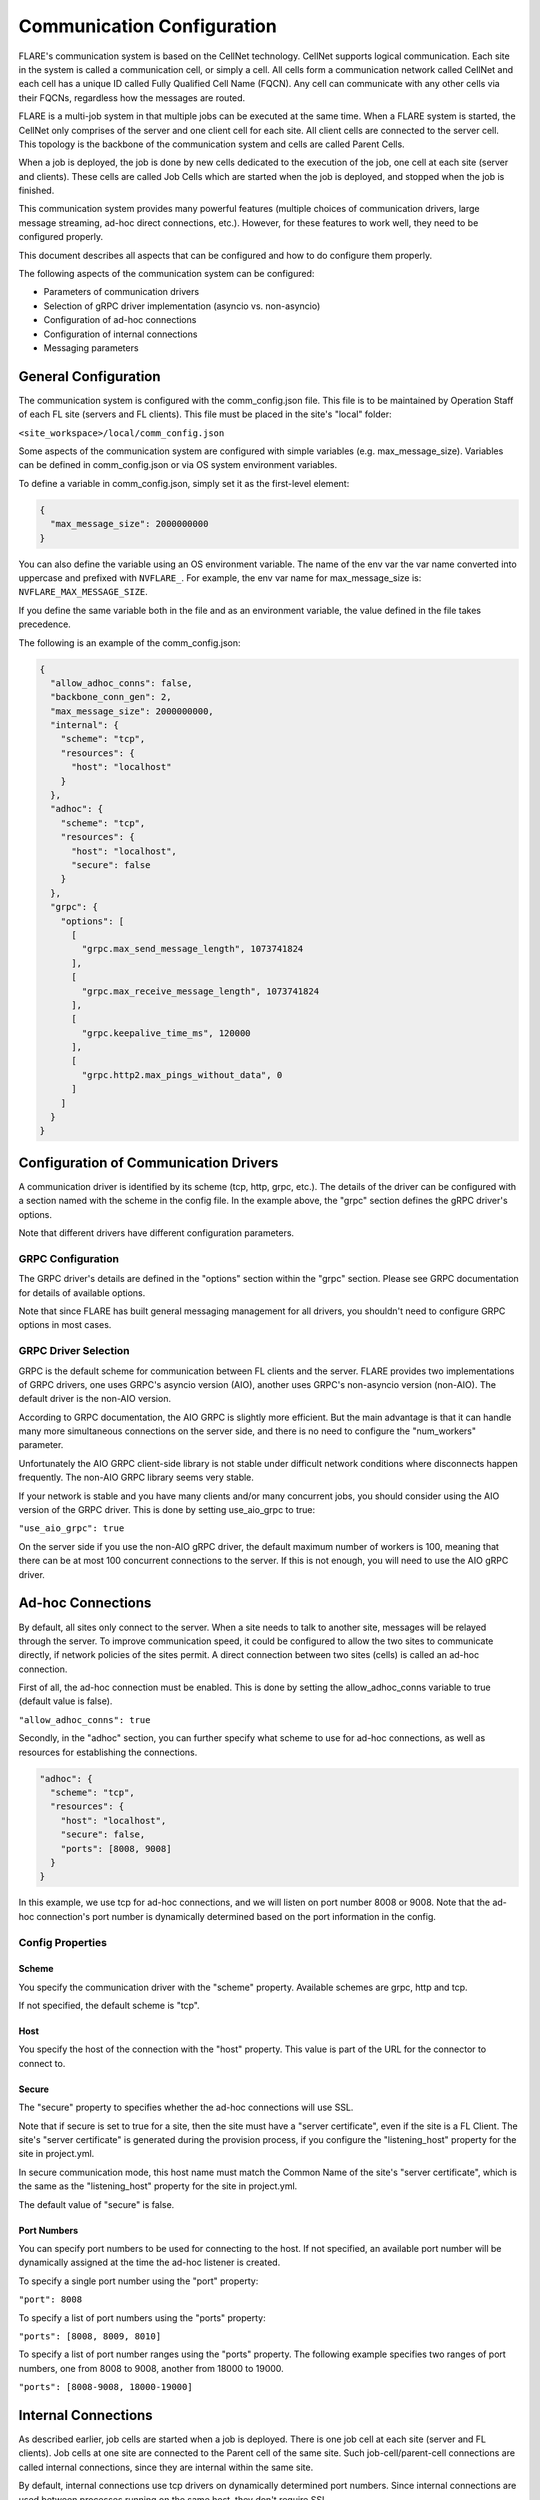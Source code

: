 .. _communication_configuration:

###########################
Communication Configuration
###########################

FLARE's communication system is based on the CellNet technology.
CellNet supports logical communication. Each site in the system is called a communication cell, or simply a cell.
All cells form a communication network called CellNet and each cell has a unique ID called Fully Qualified Cell Name (FQCN).
Any cell can communicate with any other cells via their FQCNs, regardless how the messages are routed. 

FLARE is a multi-job system in that multiple jobs can be executed at the same time.
When a FLARE system is started, the CellNet only comprises of the server and one client cell for each site.
All client cells are connected to the server cell. This topology is the backbone of the communication system and cells are called Parent Cells.

When a job is deployed, the job is done by new cells dedicated to the execution of the job, one cell at each site (server and clients).
These cells are called Job Cells which are started when the job is deployed, and stopped when the job is finished.

This communication system provides many powerful features (multiple choices of communication drivers, large message streaming, ad-hoc direct connections, etc.).
However, for these features to work well, they need to be configured properly.

This document describes all aspects that can be configured and how to do configure them properly.

The following aspects of the communication system can be configured:

- Parameters of communication drivers
- Selection of gRPC driver implementation (asyncio vs. non-asyncio)
- Configuration of ad-hoc connections
- Configuration of internal connections
- Messaging parameters

General Configuration
=====================

The communication system is configured with the comm_config.json file. This file is to be maintained by Operation Staff of each FL site (servers and FL clients).
This file must be placed in the site's "local" folder:

``<site_workspace>/local/comm_config.json``

Some aspects of the communication system are configured with simple variables (e.g. max_message_size).
Variables can be defined in comm_config.json or via OS system environment variables.

To define a variable in comm_config.json, simply set it as the first-level element:

.. code-block:: json

  {
    "max_message_size": 2000000000
  }

You can also define the variable using an OS environment variable. The name of the env var the var name converted into uppercase and prefixed with ``NVFLARE_``.
For example, the env var name for max_message_size is: ``NVFLARE_MAX_MESSAGE_SIZE``.

If you define the same variable both in the file and as an environment variable, the value defined in the file takes precedence.

The following is an example of the comm_config.json:

.. code-block:: json

  {
    "allow_adhoc_conns": false,
    "backbone_conn_gen": 2,
    "max_message_size": 2000000000,
    "internal": {
      "scheme": "tcp",
      "resources": {
        "host": "localhost"
      }
    },
    "adhoc": {
      "scheme": "tcp",
      "resources": {
        "host": "localhost",
        "secure": false
      }
    },
    "grpc": {
      "options": [
        [
          "grpc.max_send_message_length", 1073741824
        ],
        [
          "grpc.max_receive_message_length", 1073741824
        ],
        [
          "grpc.keepalive_time_ms", 120000
        ],
        [
          "grpc.http2.max_pings_without_data", 0
        ]
      ]
    }
  }


Configuration of Communication Drivers
======================================

A communication driver is identified by its scheme (tcp, http, grpc, etc.).
The details of the driver can be configured with a section named with the scheme in the config file. In the example above, the "grpc" section defines the gRPC driver's options.

Note that different drivers have different configuration parameters.

GRPC Configuration
------------------

The GRPC driver's details are defined in the "options" section within the "grpc" section. Please see GRPC documentation for details of available options.

Note that since FLARE has built general messaging management for all drivers, you shouldn't need to configure GRPC options in most cases.

GRPC Driver Selection
---------------------

GRPC is the default scheme for communication between FL clients and the server.
FLARE provides two implementations of GRPC drivers, one uses GRPC's asyncio version (AIO), another uses GRPC's non-asyncio version (non-AIO).
The default driver is the non-AIO version.

According to GRPC documentation, the AIO GRPC is slightly more efficient.
But the main advantage is that it can handle many more simultaneous connections on the server side, and there is no need to configure the "num_workers" parameter.

Unfortunately the AIO GRPC client-side library is not stable under difficult network conditions where disconnects happen frequently.
The non-AIO GRPC library seems very stable.

If your network is stable and you have many clients and/or many concurrent jobs, you should consider using the AIO version of the GRPC driver.
This is done by setting use_aio_grpc to true:

``"use_aio_grpc": true``

On the server side if you use the non-AIO gRPC driver, the default maximum number of workers is 100, meaning that there can be at most 100 concurrent connections to the server.
If this is not enough, you will need to use the AIO gRPC driver.

Ad-hoc Connections
==================

By default, all sites only connect to the server. When a site needs to talk to another site, messages will be relayed through the server.
To improve communication speed, it could be configured to allow the two sites to communicate directly, if network policies of the sites permit.
A direct connection between two sites (cells) is called an ad-hoc connection.

First of all, the ad-hoc connection must be enabled. This is done by setting the allow_adhoc_conns variable to true (default value is false).

``"allow_adhoc_conns": true``

Secondly, in the "adhoc" section, you can further specify what scheme to use for ad-hoc connections, as well as resources for establishing the connections.

.. code-block:: json

  "adhoc": {
    "scheme": "tcp",
    "resources": {
      "host": "localhost",
      "secure": false,
      "ports": [8008, 9008]
    }
  }

In this example, we use tcp for ad-hoc connections, and we will listen on port number 8008 or 9008.
Note that the ad-hoc connection's port number is dynamically determined based on the port information in the config.

Config Properties
-----------------

Scheme
^^^^^^

You specify the communication driver with the "scheme" property. Available schemes are grpc, http and tcp.

If not specified, the default scheme is "tcp".

Host
^^^^

You specify the host of the connection with the "host" property. This value is part of the URL for the connector to connect to.

Secure
^^^^^^

The "secure" property to specifies whether the ad-hoc connections will use SSL.

Note that if secure is set to true for a site, then the site must have a "server certificate", even if the site is a FL Client.
The site's "server certificate" is generated during the provision process, if you configure the "listening_host" property for the site in project.yml.

In secure communication mode, this host name must match the Common Name of the site's "server certificate", which is the same as the "listening_host" property for the site in project.yml.

The default value of "secure" is false.

Port Numbers
^^^^^^^^^^^^

You can specify port numbers to be used for connecting to the host. If not specified, an available port number will be dynamically assigned at the time the ad-hoc listener is created.

To specify a single port number using the "port" property:

``"port": 8008``
	
To specify a list of port numbers using the "ports" property:

``"ports": [8008, 8009, 8010]``

To specify a list of port number ranges using the "ports" property. The following example specifies two ranges of port numbers, one from 8008 to 9008, another from 18000 to 19000.

``"ports": [8008-9008, 18000-19000]``


Internal Connections
====================

As described earlier, job cells are started when a job is deployed. There is one job cell at each site (server and FL clients).
Job cells at one site are connected to the Parent cell of the same site. Such job-cell/parent-cell connections are called internal connections, since they are internal within the same site.

By default, internal connections use tcp drivers on dynamically determined port numbers.
Since internal connections are used between processes running on the same host, they don't require SSL.

If this default setup does not work for you, you can configure it to your liking in the "internal" section. For example:

.. code-block:: json

  "internal": {
    "scheme": "grpc",
    "resources": {
      "host": "localhost",
      "secure": false,
      "ports": [8008, 9008]
    }
  }

In this example, we changed to use "grpc" as the communication scheme.

The syntax and meanings of the properties are exactly the same as the "adhoc" configurations.

Messaging Parameters
====================

FLARE's messaging functions should work well with default configuration settings. However you may find it necessary to tune some parameters under some circumstances.
This section describes all parameters that you can configure.
                                                                   
The messaging parameters can be specified in <site_workspace>/local/comm_config.json file as first-level elements, or by using environment variables as described in the beginning of this document.

This is an example of comm_config.json file with default values for all the parameters,

.. code-block:: json

  {
    "comm_driver_path": "",
    "heartbeat_interval": 60,
    "streaming_chunk_size": 1048576,
    "streaming_read_timeout": 60,
    "streaming_max_out_seq_chunks": 16,
    "streaming_window_size": 16777216,
    "streaming_ack_interval": 4194304,
    "streaming_ack_wait": 10
  }

When large amount of data are exchanged on busy hosts like in LLM training, following parameters are recommended in <site_workspace>/local/comm_config.json on both servers and clients,

.. code-block:: json

  {
    "streaming_read_timeout": 3000,
    "streaming_ack_wait": 6000
  }

The communication_timeout parameter should be adjusted as following on clients in <site_workspace>/local/resources.json,

.. code-block:: json

  {
    "format_version": 2,
    "client": {
      "communication_timeout": 6000
    },
  }

Here are the detailed description of each messaging parameter,

comm_driver_path
----------------

FLARE supports custom communication drivers. The paths to search for the drivers need to be configured using parameter "comm_driver_path".
The parameter should be a list separated by colon. For example,

``"comm_driver_path": "/opt/drivers:/home/nvflare/drivers"``

heartbeat_interval
------------------

To keep the connection alive, FLARE exchanges a short message (PING/PONG) for each connection if no traffic is detected for a period of time.
This is controlled through the parameter "heartbeat_interval". The unit is seconds and the default value is 60.

``"heartbeat_interval": 30``

This parameter needs to be changed if the network closes idle connection too aggressively.

FLARE supports streaming of large messages. With streaming, the message is sliced into chunks and each chunk is sent as an individual message.
On the receiving end, the chunks are combined into the original large message. The following parameters control the general streaming behavior,

streaming_chunk_size
--------------------

The chunk size in bytes. The default value is 1M. When deciding chunk size the following factors must be considered:
- Each chunk is sent with headers so there is some overhead (around 50 bytes) so try to avoid small chunks (< 1K).
- The relaying server has to buffer the whole chunk so the memory usage will be higher with bigger chunks.

streaming_read_timeout
----------------------

The receiver of streaming times out after this value while waiting for the next chunk. The unit is seconds and the default is 60. 

This timeout is used to detect dead senders. On a very slow network or extremely busy host, this value may need to be increased.

streaming_max_out_seq_chunks
----------------------------

The chunks may arrive on the receiving end out of sequence. 
The receiver keeps out-of-sequence chunks in a reassembly buffer while waiting for the expected chunk to arrive.
The streaming terminates with error if the number of chunks in the reassembly buffer is larger than this value. The default is 16. 

The streaming implements a sliding-window protocol for flow-control. The receiver sends ACKs after the chunks are retrieved by the reader.
The window is all the chunks sent but not being acknowledged by the receiver. Once the window reaches a certain size, the sender pauses and waits for more ACKs.
Following parameters are used to control the flow-control behavior.

streaming_window_size
---------------------

The sliding window size in bytes. The default is 16M. 

The larger the window size, the smoother the flow of data  but the memory usage will be higher.

streaming_ack_interval
----------------------

This parameter controls how often the receiver sends ACKs to the sender.
he unit is bytes and the default value is 4M (1/4 of the window size).

The smaller the value, the smoother the sliding window moves, however it generates more messages.

streaming_ack_wait
------------------

The number of seconds that the sender waits for the next ACK.
The default value is 10 seconds. 

This timeout is used to detect dead receivers. On a very slow network, this value may need to be increased.
